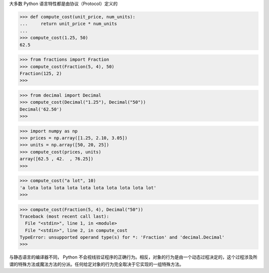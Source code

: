 大多数 Python 语言特性都是由协议（Protocol）定义的

>>> def compute_cost(unit_price, num_units):
...     return unit_price * num_units
... 
>>> compute_cost(1.25, 50)
62.5

>>> from fractions import Fraction
>>> compute_cost(Fraction(5, 4), 50)
Fraction(125, 2)
>>>

>>> from decimal import Decimal
>>> compute_cost(Decimal("1.25"), Decimal("50"))
Decimal('62.50')
>>>

>>> import numpy as np
>>> prices = np.array([1.25, 2.10, 3.05])
>>> units = np.array([50, 20, 25])
>>> compute_cost(prices, units)
array([62.5 , 42.  , 76.25])
>>>

>>> compute_cost("a lot", 10)
'a lota lota lota lota lota lota lota lota lota lot'
>>>

>>> compute_cost(Fraction(5, 4), Decimal("50"))
Traceback (most recent call last):
  File "<stdin>", line 1, in <module>
  File "<stdin>", line 2, in compute_cost
TypeError: unsupported operand type(s) for *: 'Fraction' and 'decimal.Decimal'
>>>

与静态语言的编译器不同， Python 不会视线验证程序的正确行为。相反，对象的行为是由一个动态过程决定的，这个过程涉及所谓的特殊方法或魔法方法的分派。任何给定对象的行为完全取决于它实现的一组特殊方法。